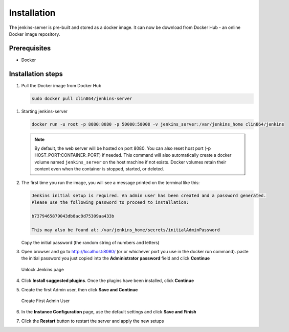 ============
Installation
============

The jenkins-server is pre-built and stored as a docker image. It can now be download from Docker Hub - an online Docker image repository.

Prerequisites
=============

* Docker

Installation steps
==================

#. Pull the Docker image from Docker Hub

   .. code-block:: bash

      sudo docker pull clin864/jenkins-server


.. _Starting jenkins-server:

#. Starting jenkins-server

   .. code-block:: bash

      docker run -u root -p 8080:8080 -p 50000:50000 -v jenkins_server:/var/jenkins_home clin864/jenkins

   .. note::

      By default, the web server will be hosted on port 8080. You can also reset host port (-p HOST_PORT:CONTAINER_PORT) if needed.
      This command will also automatically create a docker volume named ``jenkins_server`` on the host machine if not exists.
      Docker volumes retain their content even when the container is stopped, started, or deleted.

#. The first time you run the image, you will see a message printed on the terminal like this:

   .. code-block:: text

      Jenkins initial setup is required. An admin user has been created and a password generated.
      Please use the following password to proceed to installation:

      b7379465879043db8ac9d75309aa433b

      This may also be found at: /var/jenkins_home/secrets/initialAdminPassword

   Copy the initial password (the random string of numbers and letters)

#. Open browser and go to http://localhost:8080/ (or or whichever port you use in the docker run command). paste the initial password you just copied into the **Administrator password** field and click **Continue**

   .. figure:: ./_static/images/unlock_jenkins_page.PNG
      :name: Unlock Jenkins page
      :align: center
      :alt: Unlock Jenkins page

      Unlock Jenkins page

#. Click **Install suggested plugins**. Once the plugins have been installed, click **Continue**
#. Create the first Admin user, then click **Save and Continue**

   .. figure:: ./_static/images/create_first_admin.PNG
      :name: Create First Admin User
      :align: center
      :alt: Create First Admin User

      Create First Admin User

#. In the **Instance Configuration** page, use the default settings and click **Save and Finish**
#. Click the **Restart** button to restart the server and apply the new setups
